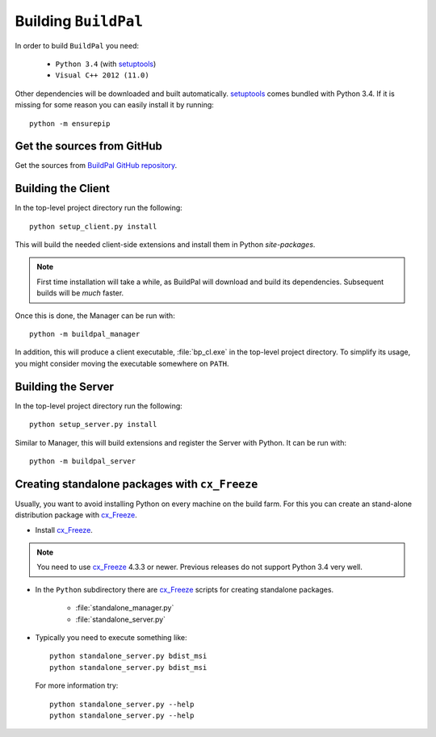 Building ``BuildPal``
=====================

.. _setuptools: http://pypi.python.org/pypi/setuptools

In order to build ``BuildPal`` you need:

    * ``Python 3.4`` (with setuptools_)
    * ``Visual C++ 2012 (11.0)``
    
Other dependencies will be downloaded and built automatically. setuptools_
comes bundled with Python 3.4. If it is missing for some reason you can easily
install it by running::

    python -m ensurepip


Get the sources from GitHub
---------------------------

Get the sources from `BuildPal GitHub repository <https://github.com/pkesist/buildpal>`_.

Building the Client
-------------------

In the top-level project directory run the following::

    python setup_client.py install

This will build the needed client-side extensions and install them in Python `site-packages`.

.. note::

    First time installation will take a while, as BuildPal will download
    and build its dependencies. Subsequent builds will be *much* faster. 

Once this is done, the Manager can be run with::

    python -m buildpal_manager

In addition, this will produce a client executable, :file:`bp_cl.exe` in the
top-level project directory. To simplify its usage, you might consider moving
the executable somewhere on ``PATH``.


Building the Server
-------------------

In the top-level project directory run the following::

    python setup_server.py install

Similar to Manager, this will build extensions and register the Server with Python.
It can be run with::

    python -m buildpal_server

.. _cx-freeze::

Creating standalone packages with ``cx_Freeze``
-----------------------------------------------

.. _cx_Freeze: http://cx-freeze.sourceforge.net/

Usually, you want to avoid installing Python on every machine on the build farm.
For this you can create an stand-alone distribution package with
cx_Freeze_.


* Install cx_Freeze_.

.. note::

    You need to use cx_Freeze_ 4.3.3 or newer. Previous releases do not support
    Python 3.4 very well.

* In the ``Python`` subdirectory there are cx_Freeze_ scripts for creating
  standalone packages.

    * :file:`standalone_manager.py`
    * :file:`standalone_server.py`

* Typically you need to execute something like::

    python standalone_server.py bdist_msi
    python standalone_server.py bdist_msi

  For more information try::

    python standalone_server.py --help
    python standalone_server.py --help

